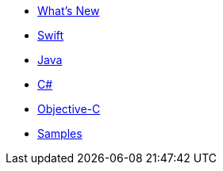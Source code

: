 * xref:ROOT:index.adoc[What's New]
* xref:ROOT:swift.adoc[Swift]
* xref:ROOT:java.adoc[Java]
* xref:ROOT:csharp.adoc[C#]
* xref:ROOT:objc.adoc[Objective-C]
* xref:ROOT:samples.adoc[Samples]